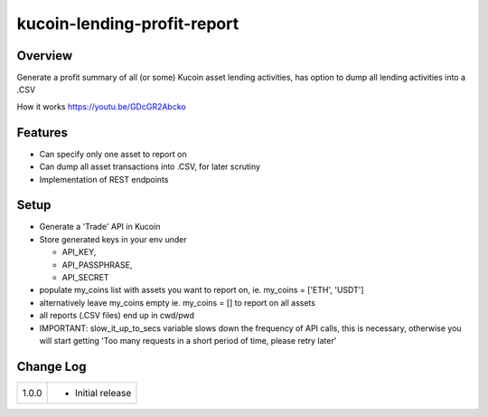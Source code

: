 kucoin-lending-profit-report
============================
.. image:: https://img.shields.io/badge/python-3.6%2B-green
    :target: https://pypi.org/project/python-kucoin

Overview
--------

Generate a profit summary of all (or some) Kucoin asset lending activities, has option to dump all lending activities into a .CSV

How it works https://youtu.be/GDcGR2Abcko

Features
--------

-  Can specify only one asset to report on

-  Can dump all asset transactions into .CSV, for later scrutiny

-  Implementation of REST endpoints

Setup
-----

-  Generate a 'Trade' API in Kucoin

-  Store generated keys in your env under

   -  API_KEY,

   -  API_PASSPHRASE,

   -  API_SECRET

-  populate my_coins list with assets you want to report on, ie. my_coins = ['ETH', 'USDT']

-  alternatively leave my_coins empty ie. my_coins = [] to report on all assets

-  all reports (.CSV files) end up in cwd/pwd

-  IMPORTANT: slow_it_up_to_secs variable slows down the frequency of API calls, this is necessary, otherwise you will start getting 'Too many requests in a short period of time, please retry later'

Change Log
----------
+-------+-------------------------------------------------------------+
| 1.0.0 | -  Initial release                                          |
+-------+-------------------------------------------------------------+

